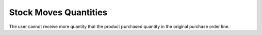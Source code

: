 Stock Moves Quantities
==============================

The user cannot receive more quantity that the product purchased quantity in the original purchase order line.
